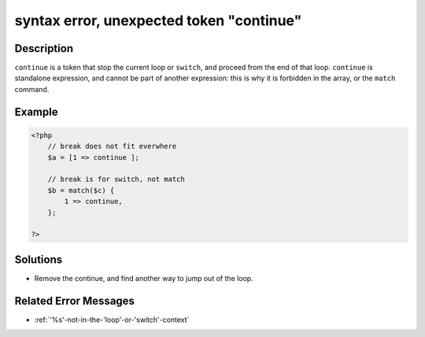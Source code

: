 .. _syntax-error,-unexpected-token-"continue":

syntax error, unexpected token "continue"
-----------------------------------------
 
.. meta::
	:description:
		syntax error, unexpected token "continue": ``continue`` is a token that stop the current loop or ``switch``, and proceed from the end of that loop.
	:og:image: https://php-changed-behaviors.readthedocs.io/en/latest/_static/logo.png
	:og:type: article
	:og:title: syntax error, unexpected token &quot;continue&quot;
	:og:description: ``continue`` is a token that stop the current loop or ``switch``, and proceed from the end of that loop
	:og:url: https://php-errors.readthedocs.io/en/latest/messages/syntax-error%2C-unexpected-token-%22continue%22.html
	:og:locale: en
	:twitter:card: summary_large_image
	:twitter:site: @exakat
	:twitter:title: syntax error, unexpected token "continue"
	:twitter:description: syntax error, unexpected token "continue": ``continue`` is a token that stop the current loop or ``switch``, and proceed from the end of that loop
	:twitter:creator: @exakat
	:twitter:image:src: https://php-changed-behaviors.readthedocs.io/en/latest/_static/logo.png

.. raw:: html

	<script type="application/ld+json">{"@context":"https:\/\/schema.org","@graph":[{"@type":"WebPage","@id":"https:\/\/php-errors.readthedocs.io\/en\/latest\/tips\/syntax-error,-unexpected-token-\"continue\".html","url":"https:\/\/php-errors.readthedocs.io\/en\/latest\/tips\/syntax-error,-unexpected-token-\"continue\".html","name":"syntax error, unexpected token \"continue\"","isPartOf":{"@id":"https:\/\/www.exakat.io\/"},"datePublished":"Tue, 07 Jan 2025 17:41:02 +0000","dateModified":"Tue, 07 Jan 2025 17:41:02 +0000","description":"``continue`` is a token that stop the current loop or ``switch``, and proceed from the end of that loop","inLanguage":"en-US","potentialAction":[{"@type":"ReadAction","target":["https:\/\/php-tips.readthedocs.io\/en\/latest\/tips\/syntax-error,-unexpected-token-\"continue\".html"]}]},{"@type":"WebSite","@id":"https:\/\/www.exakat.io\/","url":"https:\/\/www.exakat.io\/","name":"Exakat","description":"Smart PHP static analysis","inLanguage":"en-US"}]}</script>

Description
___________
 
``continue`` is a token that stop the current loop or ``switch``, and proceed from the end of that loop. ``continue`` is standalone expression, and cannot be part of another expression: this is why it is forbidden in the array, or the ``match`` command.

Example
_______

.. code-block:: php

   <?php
       // break does not fit everwhere
       $a = [1 => continue ];
   
       // break is for switch, not match
       $b = match($c) {
           1 => continue,
       };
   
   ?>

Solutions
_________

+ Remove the continue, and find another way to jump out of the loop.

Related Error Messages
______________________

+ :ref:`'%s'-not-in-the-'loop'-or-'switch'-context`
